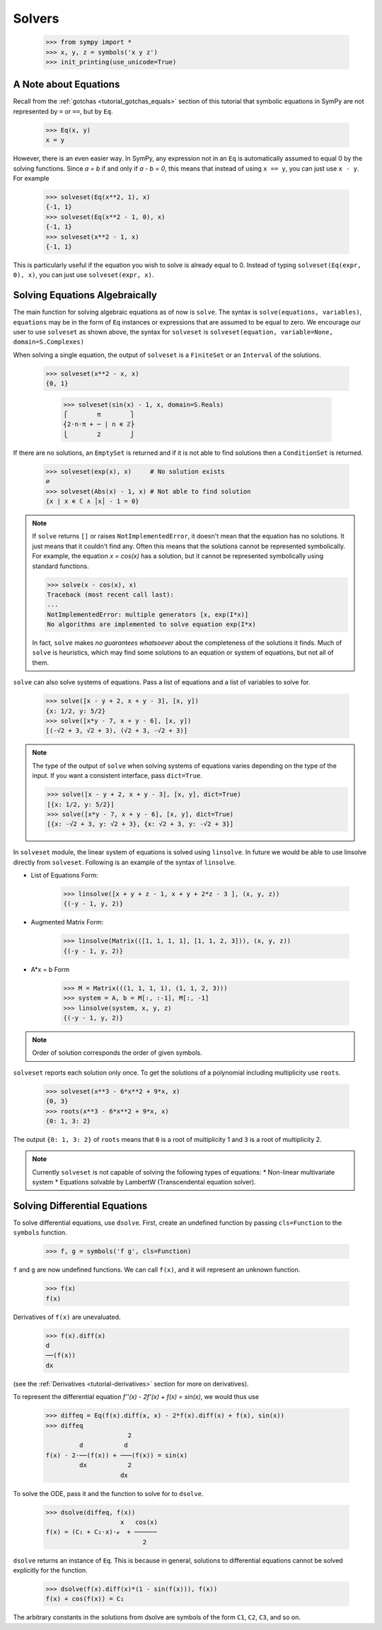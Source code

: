 =========
 Solvers
=========

    >>> from sympy import *
    >>> x, y, z = symbols('x y z')
    >>> init_printing(use_unicode=True)

A Note about Equations
======================

Recall from the :ref:`gotchas <tutorial_gotchas_equals>` section of this
tutorial that symbolic equations in SymPy are not represented by ``=`` or
``==``, but by ``Eq``.


    >>> Eq(x, y)
    x = y


However, there is an even easier way.  In SymPy, any expression not in an
``Eq`` is automatically assumed to equal 0 by the solving functions.  Since `a
= b` if and only if `a - b = 0`, this means that instead of using ``x == y``,
you can just use ``x - y``.  For example

    >>> solveset(Eq(x**2, 1), x)
    {-1, 1}
    >>> solveset(Eq(x**2 - 1, 0), x)
    {-1, 1}
    >>> solveset(x**2 - 1, x)
    {-1, 1}

This is particularly useful if the equation you wish to solve is already equal
to 0. Instead of typing ``solveset(Eq(expr, 0), x)``, you can just use
``solveset(expr, x)``.

Solving Equations Algebraically
===============================

The main function for solving algebraic equations as of now is ``solve``.
The syntax is ``solve(equations, variables)``, ``equations`` may be in the
form of ``Eq`` instances or expressions that are assumed to be equal to zero.
We encourage our user to use ``solveset`` as shown above, the syntax for
``solveset`` is ``solveset(equation, variable=None, domain=S.Complexes)``

.. TODO: This is a mess, because solve() has such a complicated interface.

When solving a single equation, the output of ``solveset`` is a ``FiniteSet`` or
an ``Interval`` of the solutions.

    >>> solveset(x**2 - x, x)
    {0, 1}

	>>> solveset(sin(x) - 1, x, domain=S.Reals)
	⎧        π        ⎫
	⎨2⋅n⋅π + ─ | n ∊ ℤ⎬
	⎩        2        ⎭



If there are no solutions, an ``EmptySet`` is returned and if it
is not able to find solutions then a ``ConditionSet`` is returned.

    >>> solveset(exp(x), x)     # No solution exists
    ∅
    >>> solveset(Abs(x) - 1, x) # Not able to find solution
    {x | x ∊ ℂ ∧ │x│ - 1 = 0}

.. note::

   If ``solve`` returns ``[]`` or raises ``NotImplementedError``, it doesn't
   mean that the equation has no solutions.  It just means that it couldn't
   find any.  Often this means that the solutions cannot be represented
   symbolically.  For example, the equation `x = \cos(x)` has a solution, but
   it cannot be represented symbolically using standard functions.

   >>> solve(x - cos(x), x)
   Traceback (most recent call last):
   ...
   NotImplementedError: multiple generators [x, exp(I*x)]
   No algorithms are implemented to solve equation exp(I*x)

   In fact, ``solve`` makes *no guarantees whatsoever* about the completeness
   of the solutions it finds.  Much of ``solve`` is heuristics, which may find
   some solutions to an equation or system of equations, but not all of them.

``solve`` can also solve systems of equations.  Pass a list of equations and a
list of variables to solve for.

    >>> solve([x - y + 2, x + y - 3], [x, y])
    {x: 1/2, y: 5/2}
    >>> solve([x*y - 7, x + y - 6], [x, y])
    [(-√2 + 3, √2 + 3), (√2 + 3, -√2 + 3)]

.. note::

   The type of the output of ``solve`` when solving systems of equations
   varies depending on the type of the input.  If you want a consistent
   interface, pass ``dict=True``.

   >>> solve([x - y + 2, x + y - 3], [x, y], dict=True)
   [{x: 1/2, y: 5/2}]
   >>> solve([x*y - 7, x + y - 6], [x, y], dict=True)
   [{x: -√2 + 3, y: √2 + 3}, {x: √2 + 3, y: -√2 + 3}]


In ``solveset`` module, the linear system of equations is solved using ``linsolve``.
In future we would be able to use linsolve directly from ``solveset``. Following
is an example of the syntax of ``linsolve``. 

* List of Equations Form:

	>>> linsolve([x + y + z - 1, x + y + 2*z - 3 ], (x, y, z))
	{(-y - 1, y, 2)}

* Augmented Matrix Form:

	>>> linsolve(Matrix(([1, 1, 1, 1], [1, 1, 2, 3])), (x, y, z))
	{(-y - 1, y, 2)}

* A*x = b Form

	>>> M = Matrix(((1, 1, 1, 1), (1, 1, 2, 3)))
	>>> system = A, b = M[:, :-1], M[:, -1]
	>>> linsolve(system, x, y, z)
	{(-y - 1, y, 2)}

.. note::

   Order of solution corresponds the order of given symbols.

.. _tutorial-roots:

``solveset`` reports each solution only once.  To get the solutions of a
polynomial including multiplicity use ``roots``.

    >>> solveset(x**3 - 6*x**2 + 9*x, x)
    {0, 3}
    >>> roots(x**3 - 6*x**2 + 9*x, x)
    {0: 1, 3: 2}

The output ``{0: 1, 3: 2}`` of ``roots`` means that ``0`` is a root of
multiplicity 1 and ``3`` is a root of multiplicity 2.

.. note::

   Currently ``solveset`` is not capable of solving the following types of equations:
   * Non-linear multivariate system
   * Equations solvable by LambertW (Transcendental equation solver).

.. _tutorial-dsolve:

Solving Differential Equations
==============================

To solve differential equations, use ``dsolve``.  First, create an undefined
function by passing ``cls=Function`` to the ``symbols`` function.


    >>> f, g = symbols('f g', cls=Function)

``f`` and ``g`` are now undefined functions.  We can call ``f(x)``, and it
will represent an unknown function.

    >>> f(x)
    f(x)

Derivatives of ``f(x)`` are unevaluated.

    >>> f(x).diff(x)
    d
    ──(f(x))
    dx

(see the :ref:`Derivatives <tutorial-derivatives>` section for more on
derivatives).

To represent the differential equation `f''(x) - 2f'(x) + f(x) = \sin(x)`, we
would thus use

    >>> diffeq = Eq(f(x).diff(x, x) - 2*f(x).diff(x) + f(x), sin(x))
    >>> diffeq
                          2
             d           d
    f(x) - 2⋅──(f(x)) + ───(f(x)) = sin(x)
             dx           2
                        dx

To solve the ODE, pass it and the function to solve for to ``dsolve``.

    >>> dsolve(diffeq, f(x))
                        x   cos(x)
    f(x) = (C₁ + C₂⋅x)⋅ℯ  + ──────
                              2

``dsolve`` returns an instance of ``Eq``.  This is because in general,
solutions to differential equations cannot be solved explicitly for the
function.

    >>> dsolve(f(x).diff(x)*(1 - sin(f(x))), f(x))
    f(x) + cos(f(x)) = C₁

The arbitrary constants in the solutions from dsolve are symbols of the form
``C1``, ``C2``, ``C3``, and so on.
